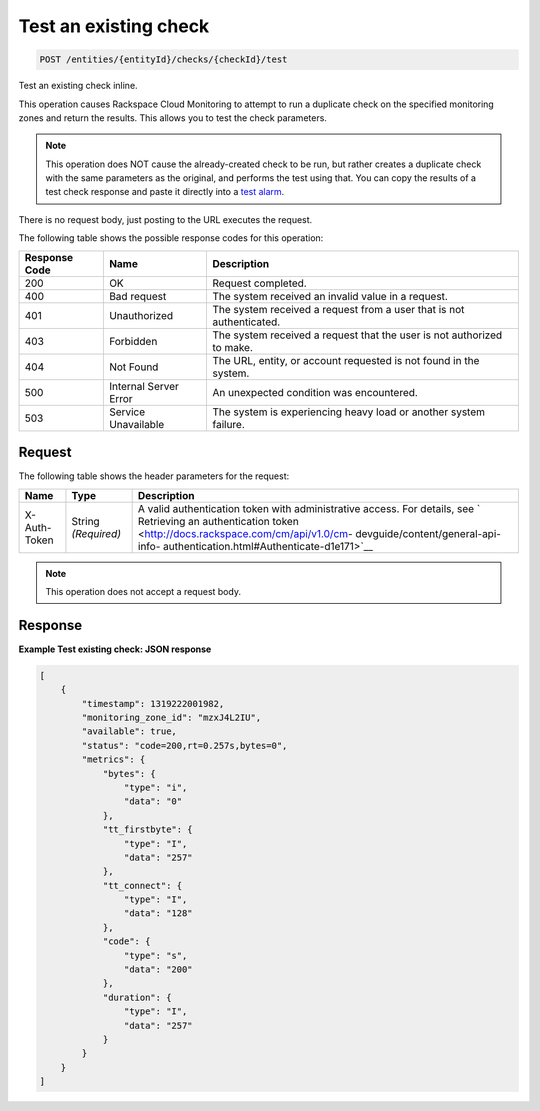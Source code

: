 .. _test-an-existing-check:

Test an existing check
^^^^^^^^^^^^^^^^^^^^^^
.. code::

    POST /entities/{entityId}/checks/{checkId}/test

Test an existing check inline.

This operation causes Rackspace Cloud Monitoring to attempt to run a
duplicate check on the specified monitoring zones and return the
results. This allows you to test the check parameters.

.. note::
   This operation does NOT cause the already-created check to
   be run, but rather creates a duplicate check with the same
   parameters as the original, and performs the test using that.
   You can copy the results of a test check response and paste
   it directly into a `test alarm <http://docs.rackspace.com/cm/api/v1.0/cm-devguide/content/service-alarms.html#POST_alarmsTest_entities__entityId__test-alarm_service-alarms>`__.

There is no request body, just posting to the URL executes the request.

The following table shows the possible response codes for this operation:

+--------------------------+-------------------------+-------------------------+
|Response Code             |Name                     |Description              |
+==========================+=========================+=========================+
|200                       |OK                       |Request completed.       |
+--------------------------+-------------------------+-------------------------+
|400                       |Bad request              |The system received an   |
|                          |                         |invalid value in a       |
|                          |                         |request.                 |
+--------------------------+-------------------------+-------------------------+
|401                       |Unauthorized             |The system received a    |
|                          |                         |request from a user that |
|                          |                         |is not authenticated.    |
+--------------------------+-------------------------+-------------------------+
|403                       |Forbidden                |The system received a    |
|                          |                         |request that the user is |
|                          |                         |not authorized to make.  |
+--------------------------+-------------------------+-------------------------+
|404                       |Not Found                |The URL, entity, or      |
|                          |                         |account requested is not |
|                          |                         |found in the system.     |
+--------------------------+-------------------------+-------------------------+
|500                       |Internal Server Error    |An unexpected condition  |
|                          |                         |was encountered.         |
+--------------------------+-------------------------+-------------------------+
|503                       |Service Unavailable      |The system is            |
|                          |                         |experiencing heavy load  |
|                          |                         |or another system        |
|                          |                         |failure.                 |
+--------------------------+-------------------------+-------------------------+

Request
"""""""
The following table shows the header parameters for the request:

+-----------------+----------------+-------------------------------------------+
|Name             |Type            |Description                                |
+=================+================+===========================================+
|X-Auth-Token     |String          |A valid authentication token with          |
|                 |*(Required)*    |administrative access. For details, see `  |
|                 |                |Retrieving an authentication token         |
|                 |                |<http://docs.rackspace.com/cm/api/v1.0/cm- |
|                 |                |devguide/content/general-api-info-         |
|                 |                |authentication.html#Authenticate-d1e171>`__|
+-----------------+----------------+-------------------------------------------+

.. note:: This operation does not accept a request body.

Response
""""""""
**Example Test existing check: JSON response**

.. code::

   [
       {
           "timestamp": 1319222001982,
           "monitoring_zone_id": "mzxJ4L2IU",
           "available": true,
           "status": "code=200,rt=0.257s,bytes=0",
           "metrics": {
               "bytes": {
                   "type": "i",
                   "data": "0"
               },
               "tt_firstbyte": {
                   "type": "I",
                   "data": "257"
               },
               "tt_connect": {
                   "type": "I",
                   "data": "128"
               },
               "code": {
                   "type": "s",
                   "data": "200"
               },
               "duration": {
                   "type": "I",
                   "data": "257"
               }
           }
       }
   ]
